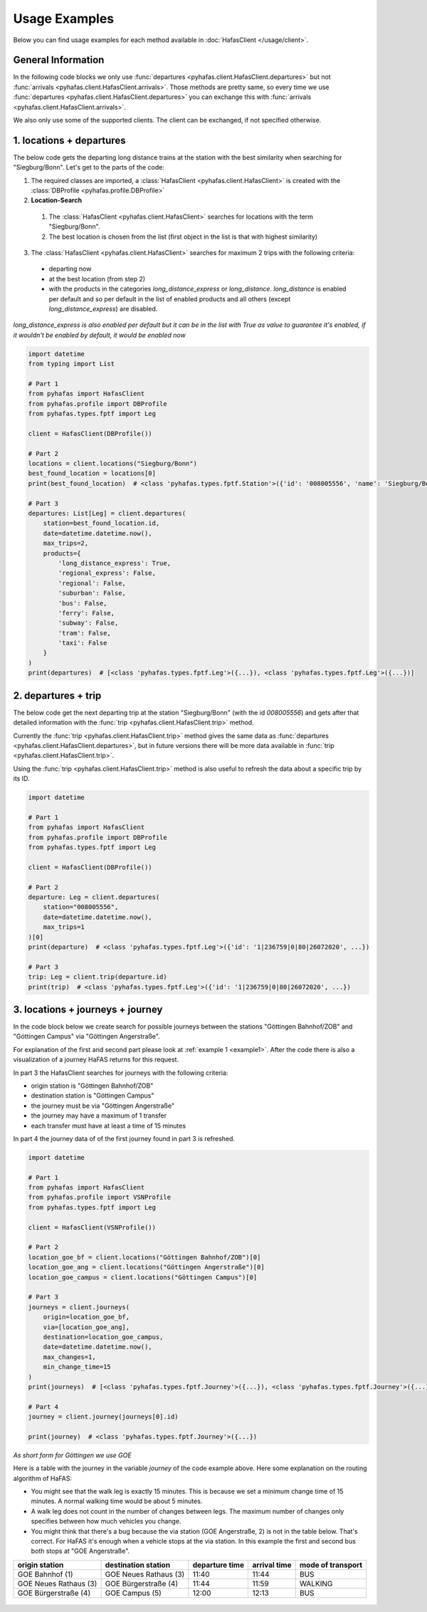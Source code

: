 Usage Examples
==============
Below you can find usage examples for each method available in :doc:`HafasClient </usage/client>`.

General Information
-------------------
In the following code blocks we only use :func:`departures <pyhafas.client.HafasClient.departures>` but not :func:`arrivals <pyhafas.client.HafasClient.arrivals>`.
Those methods are pretty same, so every time we use :func:`departures <pyhafas.client.HafasClient.departures>` you can exchange this with :func:`arrivals <pyhafas.client.HafasClient.arrivals>`.

We also only use some of the supported clients. The client can be exchanged, if not specified otherwise.

.. _example1:

1. locations + departures
-------------------------

The below code gets the departing long distance trains at the station with the best similarity when searching for "Siegburg/Bonn".
Let's get to the parts of the code:

1. The required classes are imported, a :class:`HafasClient <pyhafas.client.HafasClient>` is created with the :class:`DBProfile <pyhafas.profile.DBProfile>`
2. **Location-Search**

  1. The :class:`HafasClient <pyhafas.client.HafasClient>` searches for locations with the term "Siegburg/Bonn".
  2. The best location is chosen from the list (first object in the list is that with highest similarity)

3. The :class:`HafasClient <pyhafas.client.HafasClient>` searches for maximum 2 trips with the following criteria:

  * departing now
  * at the best location (from step 2)
  * with the products in the categories `long_distance_express` or `long_distance`. `long_distance` is enabled per default and so per default in the list of enabled products and all others (except `long_distance_express`) are disabled.

*long_distance_express is also enabled per default but it can be in the list with True as value to guarantee it's enabled, if it wouldn't be enabled by default, it would be enabled now*

.. code:: python

  import datetime
  from typing import List

  # Part 1
  from pyhafas import HafasClient
  from pyhafas.profile import DBProfile
  from pyhafas.types.fptf import Leg

  client = HafasClient(DBProfile())

  # Part 2
  locations = client.locations("Siegburg/Bonn")
  best_found_location = locations[0]
  print(best_found_location)  # <class 'pyhafas.types.fptf.Station'>({'id': '008005556', 'name': 'Siegburg/Bonn', 'latitude': 50.794051, 'longitude': 7.202616})

  # Part 3
  departures: List[Leg] = client.departures(
      station=best_found_location.id,
      date=datetime.datetime.now(),
      max_trips=2,
      products={
          'long_distance_express': True,
          'regional_express': False,
          'regional': False,
          'suburban': False,
          'bus': False,
          'ferry': False,
          'subway': False,
          'tram': False,
          'taxi': False
      }
  )
  print(departures)  # [<class 'pyhafas.types.fptf.Leg'>({...}), <class 'pyhafas.types.fptf.Leg'>({...})]

.. _example2:

2. departures + trip
--------------------
The below code get the next departing trip at the station "Siegburg/Bonn" (with the id `008005556`) and gets after that detailed information with the :func:`trip <pyhafas.client.HafasClient.trip>` method.

Currently the :func:`trip <pyhafas.client.HafasClient.trip>` method gives the same data as :func:`departures <pyhafas.client.HafasClient.departures>`, but in future versions there will be more data available in :func:`trip <pyhafas.client.HafasClient.trip>`.

Using the :func:`trip <pyhafas.client.HafasClient.trip>` method is also useful to refresh the data about a specific trip by its ID.

.. code:: python

  import datetime

  # Part 1
  from pyhafas import HafasClient
  from pyhafas.profile import DBProfile
  from pyhafas.types.fptf import Leg

  client = HafasClient(DBProfile())

  # Part 2
  departure: Leg = client.departures(
      station="008005556",
      date=datetime.datetime.now(),
      max_trips=1
  )[0]
  print(departure)  # <class 'pyhafas.types.fptf.Leg'>({'id': '1|236759|0|80|26072020', ...})

  # Part 3
  trip: Leg = client.trip(departure.id)
  print(trip)  # <class 'pyhafas.types.fptf.Leg'>({'id': '1|236759|0|80|26072020', ...})

.. _example3:

3. locations + journeys + journey
---------------------------------
In the code block below we create search for possible journeys between the stations "Göttingen Bahnhof/ZOB" and "Góttingen Campus" via "Göttingen Angerstraße".

For explanation of the first and second part please look at :ref:`example 1 <example1>`. After the code there is also a visualization of a journey HaFAS returns for this request.

In part 3 the HafasClient searches for journeys with the following criteria:

* origin station is "Göttingen Bahnhof/ZOB"
* destination station is "Göttingen Campus"
* the journey must be via "Göttingen Angerstraße"
* the journey may have a maximum of 1 transfer
* each transfer must have at least a time of 15 minutes

In part 4 the journey data of of the first journey found in part 3 is refreshed.

.. code:: python

  import datetime

  # Part 1
  from pyhafas import HafasClient
  from pyhafas.profile import VSNProfile
  from pyhafas.types.fptf import Leg

  client = HafasClient(VSNProfile())

  # Part 2
  location_goe_bf = client.locations("Göttingen Bahnhof/ZOB")[0]
  location_goe_ang = client.locations("Göttingen Angerstraße")[0]
  location_goe_campus = client.locations("Göttingen Campus")[0]

  # Part 3
  journeys = client.journeys(
      origin=location_goe_bf,
      via=[location_goe_ang],
      destination=location_goe_campus,
      date=datetime.datetime.now(),
      max_changes=1,
      min_change_time=15
  )
  print(journeys)  # [<class 'pyhafas.types.fptf.Journey'>({...}), <class 'pyhafas.types.fptf.Journey'>({...}), <class 'pyhafas.types.fptf.Journey'>({...}), ...]})]

  # Part 4
  journey = client.journey(journeys[0].id)

  print(journey)  # <class 'pyhafas.types.fptf.Journey'>({...})

*As short form for Göttingen we use GOE*

Here is a table with the journey in the variable `journey` of the code example above.
Here some explanation on the routing algorithm of HaFAS:

* You might see that the walk leg is exactly 15 minutes. This is because we set a minimum change time of 15 minutes. A normal walking time would be about 5 minutes.
* A walk leg does not count in the number of changes between legs. The maximum number of changes only specifies between how much vehicles you change.
* You might think that there's a bug because the via station (GOE Angerstraße, 2) is not in the table below. That's correct. For HaFAS it's enough when a vehicle stops at the via station. In this example the first and second bus both stops at "GOE Angerstraße".

===================== ===================== ============== ============ =================
origin station        destination station   departure time arrival time mode of transport
===================== ===================== ============== ============ =================
GOE Bahnhof (1)       GOE Neues Rathaus (3) 11:40          11:44        BUS
GOE Neues Rathaus (3) GOE Bürgerstraße (4)  11:44          11:59        WALKING
GOE Bürgerstraße (4)  GOE Campus (5)        12:00          12:13        BUS
===================== ===================== ============== ============ =================

.. figure:: /_static/usage/images/examples_3_journeys_map.jpg

.. centered:: map showing the stations, © OpenStreetMap contributors. Tiles courtesy of MeMoMaps.


